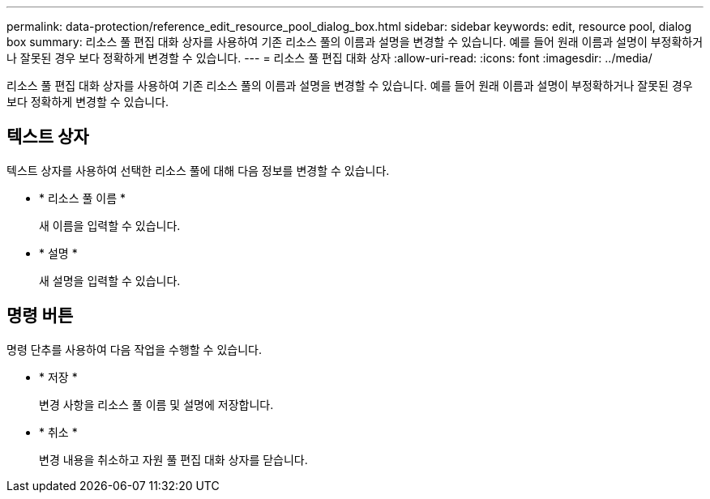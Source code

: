---
permalink: data-protection/reference_edit_resource_pool_dialog_box.html 
sidebar: sidebar 
keywords: edit, resource pool, dialog box 
summary: 리소스 풀 편집 대화 상자를 사용하여 기존 리소스 풀의 이름과 설명을 변경할 수 있습니다. 예를 들어 원래 이름과 설명이 부정확하거나 잘못된 경우 보다 정확하게 변경할 수 있습니다. 
---
= 리소스 풀 편집 대화 상자
:allow-uri-read: 
:icons: font
:imagesdir: ../media/


[role="lead"]
리소스 풀 편집 대화 상자를 사용하여 기존 리소스 풀의 이름과 설명을 변경할 수 있습니다. 예를 들어 원래 이름과 설명이 부정확하거나 잘못된 경우 보다 정확하게 변경할 수 있습니다.



== 텍스트 상자

텍스트 상자를 사용하여 선택한 리소스 풀에 대해 다음 정보를 변경할 수 있습니다.

* * 리소스 풀 이름 *
+
새 이름을 입력할 수 있습니다.

* * 설명 *
+
새 설명을 입력할 수 있습니다.





== 명령 버튼

명령 단추를 사용하여 다음 작업을 수행할 수 있습니다.

* * 저장 *
+
변경 사항을 리소스 풀 이름 및 설명에 저장합니다.

* * 취소 *
+
변경 내용을 취소하고 자원 풀 편집 대화 상자를 닫습니다.



